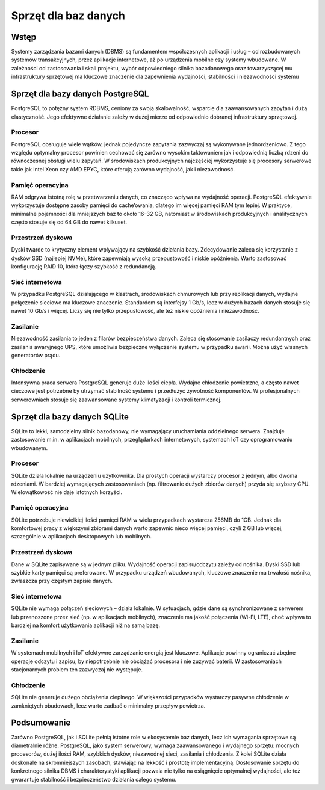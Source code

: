 Sprzęt dla baz danych
=====================
Wstęp
-----

Systemy zarządzania bazami danych (DBMS) są fundamentem współczesnych aplikacji i usług – od rozbudowanych systemów transakcyjnych, przez aplikacje internetowe, aż po urządzenia mobilne czy systemy wbudowane. W zależności od zastosowania i skali projektu, wybór odpowiedniego silnika bazodanowego oraz towarzyszącej mu infrastruktury sprzętowej ma kluczowe znaczenie dla zapewnienia wydajności, stabilności i niezawodności systemu

Sprzęt dla bazy danych PostgreSQL
---------------------------------

PostgreSQL to potężny system RDBMS, ceniony za swoją skalowalność, wsparcie dla zaawansowanych zapytań i dużą elastyczność. Jego efektywne działanie zależy w dużej mierze od odpowiednio dobranej infrastruktury sprzętowej.

Procesor
~~~~~~~~

PostgreSQL obsługuje wiele wątków, jednak pojedyncze zapytania zazwyczaj są wykonywane jednordzeniowo. Z tego względu optymalny procesor powinien cechować się zarówno wysokim taktowaniem jak i odpowiednią liczbą rdzeni do równoczesnej obsługi wielu zapytań. W środowiskach produkcyjnych najczęściej wykorzystuje się procesory serwerowe takie jak Intel Xeon czy AMD EPYC, które oferują zarówno wydajność, jak i niezawodność.

Pamięć operacyjna
~~~~~~~~~~~~~~~~~

RAM odgrywa istotną rolę w przetwarzaniu danych, co znacząco wpływa na wydajność operacji. PostgreSQL efektywnie wykorzystuje dostępne zasoby pamięci do cache’owania, dlatego im więcej pamięci RAM tym lepiej. W praktyce, minimalne pojemności dla mniejszych baz to około 16–32 GB, natomiast w środowiskach produkcyjnych i analitycznych często stosuje się od 64 GB do nawet kilkuset.

Przestrzeń dyskowa
~~~~~~~~~~~~~~~~~~

Dyski twarde to krytyczny element wpływający na szybkość działania bazy. Zdecydowanie zaleca się korzystanie z dysków SSD (najlepiej NVMe), które zapewniają wysoką przepustowość i niskie opóźnienia. Warto zastosować konfigurację RAID 10, która łączy szybkość z redundancją.

Sieć internetowa
~~~~~~~~~~~~~~~~

W przypadku PostgreSQL działającego w klastrach, środowiskach chmurowych lub przy replikacji danych, wydajne połączenie sieciowe ma kluczowe znaczenie. Standardem są interfejsy 1 Gb/s, lecz w dużych bazach danych stosuje się nawet 10 Gb/s i więcej. Liczy się nie tylko przepustowość, ale też niskie opóźnienia i niezawodność.

Zasilanie
~~~~~~~~~

Niezawodność zasilania to jeden z filarów bezpieczeństwa danych. Zaleca się stosowanie zasilaczy redundantnych oraz zasilania awaryjnego UPS, które umożliwia bezpieczne wyłączenie systemu w przypadku awarii. Można użyć własnych generatorów prądu.

Chłodzenie
~~~~~~~~~~

Intensywna praca serwera PostgreSQL generuje duże ilości ciepła. Wydajne chłodzenie powietrzne, a często nawet cieczowe jest potrzebne by utrzymać stabilność systemu i przedłużyć żywotność komponentów. W profesjonalnych serwerowniach stosuje się zaawansowane systemy klimatyzacji i kontroli termicznej.

Sprzęt dla bazy danych SQLite
-----------------------------

SQLite to lekki, samodzielny silnik bazodanowy, nie wymagający uruchamiania oddzielnego serwera. Znajduje zastosowanie m.in. w aplikacjach mobilnych, przeglądarkach internetowych, systemach IoT czy oprogramowaniu wbudowanym.

Procesor
~~~~~~~~

SQLite działa lokalnie na urządzeniu użytkownika. Dla prostych operacji wystarczy procesor z jednym, albo dwoma rdzeniami. W bardziej wymagających zastosowaniach (np. filtrowanie dużych zbiorów danych) przyda się szybszy CPU. Wielowątkowość nie daje istotnych korzyści.

Pamięć operacyjna
~~~~~~~~~~~~~~~~~

SQLite potrzebuje niewielkiej ilości pamięci RAM w wielu przypadkach wystarcza 256MB do 1GB. Jednak dla komfortowej pracy z większymi zbiorami danych warto zapewnić nieco więcej pamięci, czyli 2 GB lub więcej, szczególnie w aplikacjach desktopowych lub mobilnych.

Przestrzeń dyskowa
~~~~~~~~~~~~~~~~~~

Dane w SQLite zapisywane są w jednym pliku. Wydajność operacji zapisu/odczytu zależy od nośnika. Dyski SSD lub szybkie karty pamięci są preferowane. W przypadku urządzeń wbudowanych, kluczowe znaczenie ma trwałość nośnika, zwłaszcza przy częstym zapisie danych.

Sieć internetowa
~~~~~~~~~~~~~~~~

SQLite nie wymaga połączeń sieciowych – działa lokalnie. W sytuacjach, gdzie dane są synchronizowane z serwerem lub przenoszone przez sieć (np. w aplikacjach mobilnych), znaczenie ma jakość połączenia (Wi-Fi, LTE), choć wpływa to bardziej na komfort użytkowania aplikacji niż na samą bazę.

Zasilanie
~~~~~~~~~

W systemach mobilnych i IoT efektywne zarządzanie energią jest kluczowe. Aplikacje powinny ograniczać zbędne operacje odczytu i zapisu, by niepotrzebnie nie obciążać procesora i nie zużywać baterii. W zastosowaniach stacjonarnych problem ten zazwyczaj nie występuje.

Chłodzenie
~~~~~~~~~~

SQLite nie generuje dużego obciążenia cieplnego. W większości przypadków wystarczy pasywne chłodzenie w zamkniętych obudowach, lecz warto zadbać o minimalny przepływ powietrza.

Podsumowanie
------------

Zarówno PostgreSQL, jak i SQLite pełnią istotne role w ekosystemie baz danych, lecz ich wymagania sprzętowe są diametralnie różne. PostgreSQL, jako system serwerowy, wymaga zaawansowanego i wydajnego sprzętu: mocnych procesorów, dużej ilości RAM, szybkich dysków, niezawodnej sieci, zasilania i chłodzenia.
Z kolei SQLite działa doskonale na skromniejszych zasobach, stawiając na lekkość i prostotę implementacyjną.
Dostosowanie sprzętu do konkretnego silnika DBMS i charakterystyki aplikacji pozwala nie tylko na osiągnięcie optymalnej wydajności, ale też gwarantuje stabilność i bezpieczeństwo działania całego systemu.

